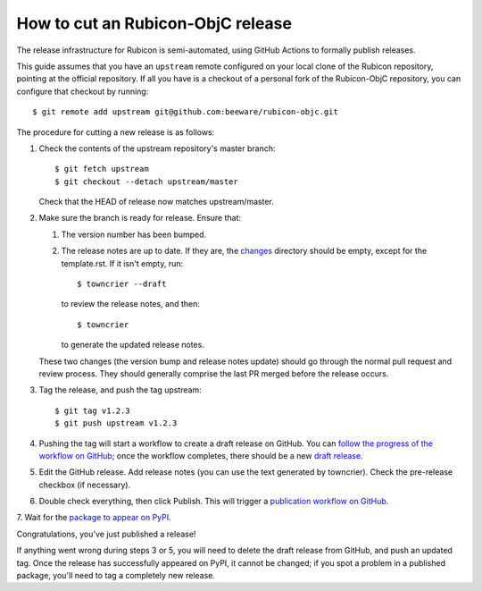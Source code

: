 ==================================
How to cut an Rubicon-ObjC release
==================================

The release infrastructure for Rubicon is semi-automated, using GitHub Actions
to formally publish releases.

This guide assumes that you have an ``upstream`` remote configured on your
local clone of the Rubicon repository, pointing at the official repository. If
all you have is a checkout of a personal fork of the Rubicon-ObjC repository,
you can configure that checkout by running::

    $ git remote add upstream git@github.com:beeware/rubicon-objc.git

The procedure for cutting a new release is as follows:

1. Check the contents of the upstream repository's master branch::

    $ git fetch upstream
    $ git checkout --detach upstream/master

   Check that the HEAD of release now matches upstream/master.

2. Make sure the branch is ready for release. Ensure that:

   1. The version number has been bumped.

   2. The release notes are up to date. If they are, the `changes
      <https://github.com/beeware/rubicon-objc/tree/master/changes>`__ directory
      should be empty, except for the template.rst. If it isn't empty,
      run::

         $ towncrier --draft

      to review the release notes, and then::

         $ towncrier

      to generate the updated release notes.

   These two changes (the version bump and release notes update) should go
   through the normal pull request and review process. They should generally
   comprise the last PR merged before the release occurs.

3. Tag the release, and push the tag upstream::

    $ git tag v1.2.3
    $ git push upstream v1.2.3

4. Pushing the tag will start a workflow to create a draft release on GitHub.
   You can `follow the progress of the workflow on GitHub
   <https://github.com/beeware/rubicon-objc/actions?query=workflow%3A%22Create+Release%22>`__;
   once the workflow completes, there should be a new `draft release
   <https://github.com/beeware/rubicon-objc/releases>`__.

5. Edit the GitHub release. Add release notes (you can use the text generated
   by towncrier). Check the pre-release checkbox (if necessary).

6. Double check everything, then click Publish. This will trigger a
   `publication workflow on GitHub
   <https://github.com/beeware/rubicon-objc/actions?query=workflow%3A%22Upload+Python+Package%22>`__.

7. Wait for the `package to appear on PyPI
<https://pypi.org/project/rubicon-objc/>`__.

Congratulations, you've just published a release!

If anything went wrong during steps 3 or 5, you will need to delete the draft
release from GitHub, and push an updated tag. Once the release has successfully
appeared on PyPI, it cannot be changed; if you spot a problem in a published
package, you'll need to tag a completely new release.
